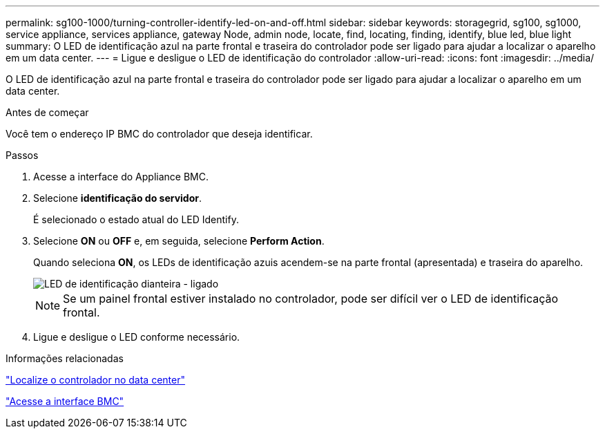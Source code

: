 ---
permalink: sg100-1000/turning-controller-identify-led-on-and-off.html 
sidebar: sidebar 
keywords: storagegrid, sg100, sg1000, service appliance, services appliance, gateway Node, admin node, locate, find, locating, finding, identify, blue led, blue light 
summary: O LED de identificação azul na parte frontal e traseira do controlador pode ser ligado para ajudar a localizar o aparelho em um data center. 
---
= Ligue e desligue o LED de identificação do controlador
:allow-uri-read: 
:icons: font
:imagesdir: ../media/


[role="lead"]
O LED de identificação azul na parte frontal e traseira do controlador pode ser ligado para ajudar a localizar o aparelho em um data center.

.Antes de começar
Você tem o endereço IP BMC do controlador que deseja identificar.

.Passos
. Acesse a interface do Appliance BMC.
. Selecione *identificação do servidor*.
+
É selecionado o estado atual do LED Identify.

. Selecione *ON* ou *OFF* e, em seguida, selecione *Perform Action*.
+
Quando seleciona *ON*, os LEDs de identificação azuis acendem-se na parte frontal (apresentada) e traseira do aparelho.

+
image::../media/sg6060_front_panel_service_led_on.jpg[LED de identificação dianteira - ligado]

+

NOTE: Se um painel frontal estiver instalado no controlador, pode ser difícil ver o LED de identificação frontal.

. Ligue e desligue o LED conforme necessário.


.Informações relacionadas
link:locating-controller-in-data-center.html["Localize o controlador no data center"]

link:../installconfig/accessing-bmc-interface.html["Acesse a interface BMC"]

